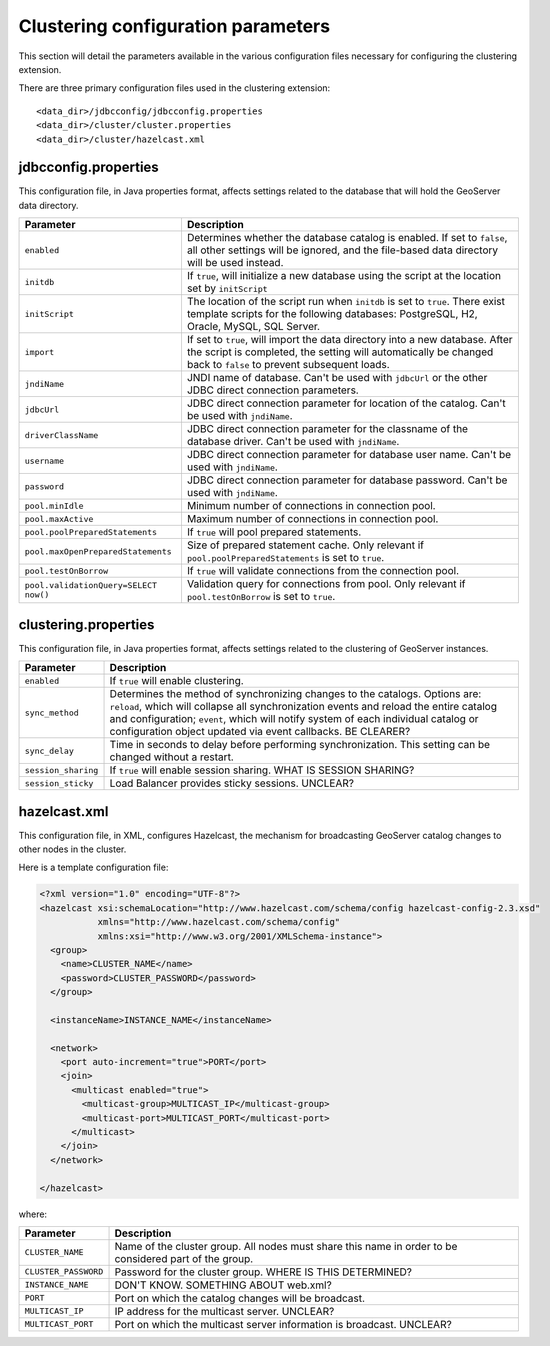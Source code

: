 .. _sysadmin.clustering.config:

Clustering configuration parameters
===================================

This section will detail the parameters available in the various configuration files necessary for configuring the clustering extension.

There are three primary configuration files used in the clustering extension::

  <data_dir>/jdbcconfig/jdbcconfig.properties
  <data_dir>/cluster/cluster.properties
  <data_dir>/cluster/hazelcast.xml

jdbcconfig.properties
---------------------

This configuration file, in Java properties format, affects settings related to the database that will hold the GeoServer data directory.

.. list-table::
   :header-rows: 1

   * - Parameter
     - Description
   * - ``enabled``
     - Determines whether the database catalog is enabled. If set to ``false``, all other settings will be ignored, and the file-based data directory will be used instead.
   * - ``initdb``
     - If ``true``, will initialize a new database using the script at the location set by ``initScript``
   * - ``initScript``
     - The location of the script run when ``initdb`` is set to ``true``. There exist template scripts for the following databases: PostgreSQL, H2, Oracle, MySQL, SQL Server.
   * - ``import``
     - If set to ``true``, will import the data directory into a new database. After the script is completed, the setting will automatically be changed back to ``false`` to prevent subsequent loads.
   * - ``jndiName``
     - JNDI name of database. Can't be used with ``jdbcUrl`` or the other JDBC direct connection parameters.
   * - ``jdbcUrl``
     - JDBC direct connection parameter for location of the catalog. Can't be used with ``jndiName``.
   * - ``driverClassName``
     - JDBC direct connection parameter for the classname of the database driver. Can't be used with ``jndiName``.
   * - ``username``
     - JDBC direct connection parameter for database user name. Can't be used with ``jndiName``.
   * - ``password``
     - JDBC direct connection parameter for database password. Can't be used with ``jndiName``.
   * - ``pool.minIdle``
     - Minimum number of connections in connection pool.
   * - ``pool.maxActive``
     - Maximum number of connections in connection pool.
   * - ``pool.poolPreparedStatements``
     - If ``true`` will pool prepared statements.
   * - ``pool.maxOpenPreparedStatements``
     - Size of prepared statement cache. Only relevant if ``pool.poolPreparedStatements`` is set to ``true``.
   * - ``pool.testOnBorrow``
     - If ``true`` will validate connections from the connection pool.
   * - ``pool.validationQuery=SELECT now()``
     - Validation query for connections from pool. Only relevant if ``pool.testOnBorrow`` is set to ``true``.

clustering.properties
---------------------

This configuration file, in Java properties format, affects settings related to the clustering of GeoServer instances.

.. list-table::
   :header-rows: 1

   * - Parameter
     - Description
   * - ``enabled``
     - If ``true`` will enable clustering.
   * - ``sync_method``
     - Determines the method of synchronizing changes to the catalogs. Options are: ``reload``, which will collapse all synchronization events and reload the entire catalog and configuration; ``event``, which will notify system of each individual catalog or configuration object updated via event callbacks. BE CLEARER?
   * - ``sync_delay``
     - Time in seconds to delay before performing synchronization. This setting can be changed without a restart.
   * - ``session_sharing``
     - If ``true`` will enable session sharing. WHAT IS SESSION SHARING?
   * - ``session_sticky``
     - Load Balancer provides sticky sessions. UNCLEAR?
  
hazelcast.xml
-------------

This configuration file, in XML, configures Hazelcast, the mechanism for broadcasting GeoServer catalog changes to other nodes in the cluster.

Here is a template configuration file:

.. code-block:: xml

    <?xml version="1.0" encoding="UTF-8"?>
    <hazelcast xsi:schemaLocation="http://www.hazelcast.com/schema/config hazelcast-config-2.3.xsd"
               xmlns="http://www.hazelcast.com/schema/config"
               xmlns:xsi="http://www.w3.org/2001/XMLSchema-instance">
      <group>
        <name>CLUSTER_NAME</name>
        <password>CLUSTER_PASSWORD</password>
      </group>
      
      <instanceName>INSTANCE_NAME</instanceName>

      <network>
        <port auto-increment="true">PORT</port>
        <join>
          <multicast enabled="true">
            <multicast-group>MULTICAST_IP</multicast-group>
            <multicast-port>MULTICAST_PORT</multicast-port>
          </multicast>
        </join>
      </network>

    </hazelcast>

where:

.. list-table::
   :header-rows: 1

   * - Parameter
     - Description
   * - ``CLUSTER_NAME``
     - Name of the cluster group. All nodes must share this name in order to be considered part of the group.
   * - ``CLUSTER_PASSWORD``
     - Password for the cluster group. WHERE IS THIS DETERMINED?
   * - ``INSTANCE_NAME``
     - DON'T KNOW. SOMETHING ABOUT web.xml?
   * - ``PORT``
     - Port on which the catalog changes will be broadcast.
   * - ``MULTICAST_IP``
     - IP address for the multicast server. UNCLEAR?
   * - ``MULTICAST_PORT``
     - Port on which the multicast server information is broadcast. UNCLEAR?
